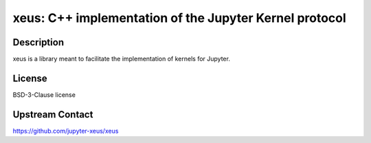 xeus: C++ implementation of the Jupyter Kernel protocol
=======================================================

Description
-----------

xeus is a library meant to facilitate the implementation of kernels for Jupyter.


License
-------

BSD-3-Clause license


Upstream Contact
----------------

https://github.com/jupyter-xeus/xeus
